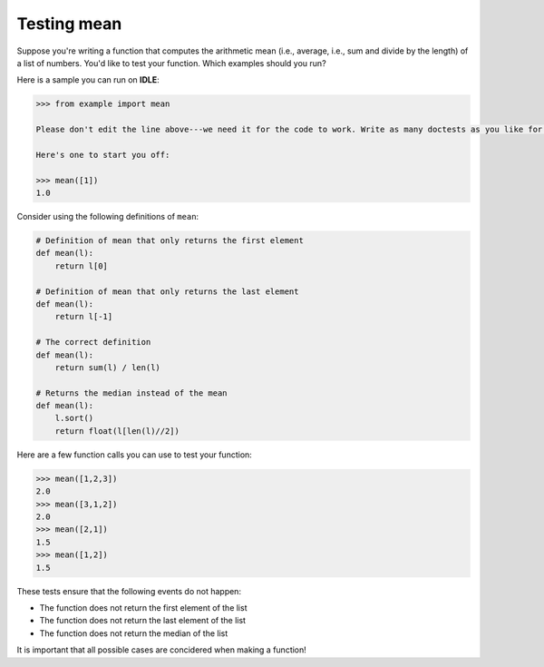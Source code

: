 Testing mean
============

Suppose you're writing a function that computes the arithmetic mean (i.e., average, i.e., sum and divide by the length) of a list of numbers. You'd like to test your function. Which examples should you run?

Here is a sample you can run on **IDLE**:

.. code-block:: 

    >>> from example import mean

    Please don't edit the line above---we need it for the code to work. Write as many doctests as you like for the function `mean` below.

    Here's one to start you off:

    >>> mean([1])
    1.0

Consider using the following definitions of ``mean``:

.. code-block::

    # Definition of mean that only returns the first element
    def mean(l):
        return l[0]

    # Definition of mean that only returns the last element
    def mean(l):
        return l[-1]

    # The correct definition
    def mean(l):
        return sum(l) / len(l)

    # Returns the median instead of the mean
    def mean(l):
        l.sort()
        return float(l[len(l)//2])

Here are a few function calls you can use to test your function:

.. code-block::

    >>> mean([1,2,3])
    2.0
    >>> mean([3,1,2])
    2.0
    >>> mean([2,1])
    1.5
    >>> mean([1,2])
    1.5

These tests ensure that the following events do not happen:

* The function does not return the first element of the list
* The function does not return the last element of the list
* The function does not return the median of the list

It is important that all possible cases are concidered when making a function!